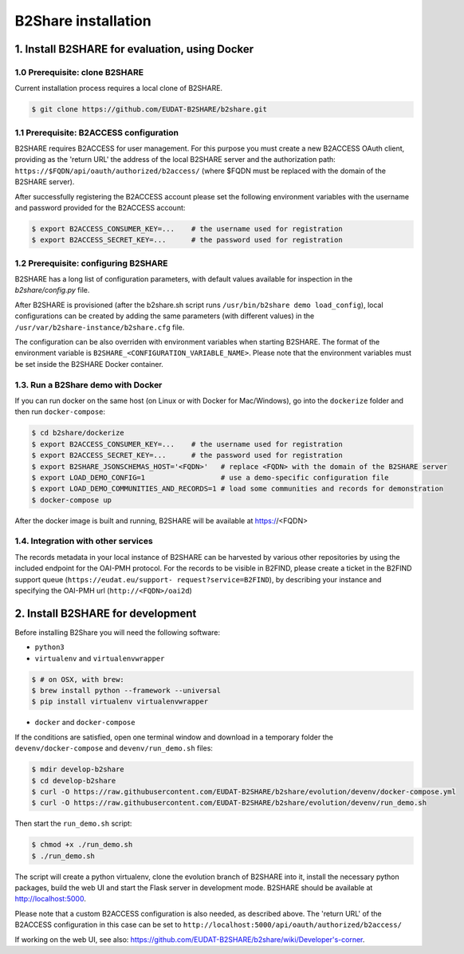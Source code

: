 B2Share installation
********************



1. Install B2SHARE for evaluation, using Docker
===============================================

1.0 Prerequisite: clone B2SHARE
--------------------------------

Current installation process requires a local clone of B2SHARE.

.. code-block:: console

    $ git clone https://github.com/EUDAT-B2SHARE/b2share.git

1.1 Prerequisite: B2ACCESS configuration
----------------------------------------

B2SHARE requires B2ACCESS for user management. For this purpose you must create
a new B2ACCESS OAuth client, providing as the 'return URL' the address of the
local B2SHARE server and the authorization path:
``https://$FQDN/api/oauth/authorized/b2access/`` (where $FQDN must be replaced
with the domain of the B2SHARE server).

After successfully registering the B2ACCESS account please set the following
environment variables with the username and password provided for the B2ACCESS
account:

.. code-block:: console

    $ export B2ACCESS_CONSUMER_KEY=...    # the username used for registration
    $ export B2ACCESS_SECRET_KEY=...      # the password used for registration


1.2 Prerequisite: configuring B2SHARE
-------------------------------------

B2SHARE has a long list of configuration parameters, with default values
available for inspection in the `b2share/config.py` file.

After B2SHARE is provisioned (after the b2share.sh script runs
``/usr/bin/b2share demo load_config``), local configurations can be created by
adding the same parameters (with different values) in the
``/usr/var/b2share-instance/b2share.cfg`` file.

The configuration can be also overriden with environment variables when starting
B2SHARE. The format of the environment variable is
``B2SHARE_<CONFIGURATION_VARIABLE_NAME>``. Please note that the environment
variables must be set inside the B2SHARE Docker container.

1.3. Run a B2Share demo with Docker
-----------------------------------

If you can run docker on the same host (on Linux or with Docker for
Mac/Windows), go into the ``dockerize`` folder and then run ``docker-compose``:

.. code-block:: console

    $ cd b2share/dockerize
    $ export B2ACCESS_CONSUMER_KEY=...    # the username used for registration
    $ export B2ACCESS_SECRET_KEY=...      # the password used for registration
    $ export B2SHARE_JSONSCHEMAS_HOST='<FQDN>'   # replace <FQDN> with the domain of the B2SHARE server
    $ export LOAD_DEMO_CONFIG=1                  # use a demo-specific configuration file
    $ export LOAD_DEMO_COMMUNITIES_AND_RECORDS=1 # load some communities and records for demonstration
    $ docker-compose up

After the docker image is built and running, B2SHARE will be available at
https://<FQDN>

1.4. Integration with other services
------------------------------------

The records metadata in your local instance of B2SHARE can be harvested by
various other repositories by using the included endpoint for the OAI-PMH
protocol. For the records to be visible in B2FIND, please create a ticket in
the B2FIND support queue (``https://eudat.eu/support-
request?service=B2FIND``), by describing your instance and specifying the
OAI-PMH url (``http://<FQDN>/oai2d``)


2. Install B2SHARE for development
==================================

Before installing B2Share you will need the following software:

- ``python3``
- ``virtualenv`` and ``virtualenvwrapper``

.. code-block:: console

    $ # on OSX, with brew:
    $ brew install python --framework --universal
    $ pip install virtualenv virtualenvwrapper

- ``docker`` and ``docker-compose``

If the conditions are satisfied, open one terminal window and download in a
temporary folder the ``devenv/docker-compose`` and ``devenv/run_demo.sh``
files:

.. code-block:: console

    $ mdir develop-b2share
    $ cd develop-b2share
    $ curl -O https://raw.githubusercontent.com/EUDAT-B2SHARE/b2share/evolution/devenv/docker-compose.yml
    $ curl -O https://raw.githubusercontent.com/EUDAT-B2SHARE/b2share/evolution/devenv/run_demo.sh


Then start the ``run_demo.sh`` script:

.. code-block:: console

    $ chmod +x ./run_demo.sh
    $ ./run_demo.sh

The script will create a python virtualenv, clone the evolution branch of
B2SHARE into it, install the necessary python packages, build the web UI and
start the Flask server in development mode. B2SHARE should be available at
http://localhost:5000.

Please note that a custom B2ACCESS configuration is also needed, as described
above. The 'return URL' of the B2ACCESS configuration in this case can be set
to ``http://localhost:5000/api/oauth/authorized/b2access/``

If working on the web UI, see also: https://github.com/EUDAT-B2SHARE/b2share/wiki/Developer's-corner.
